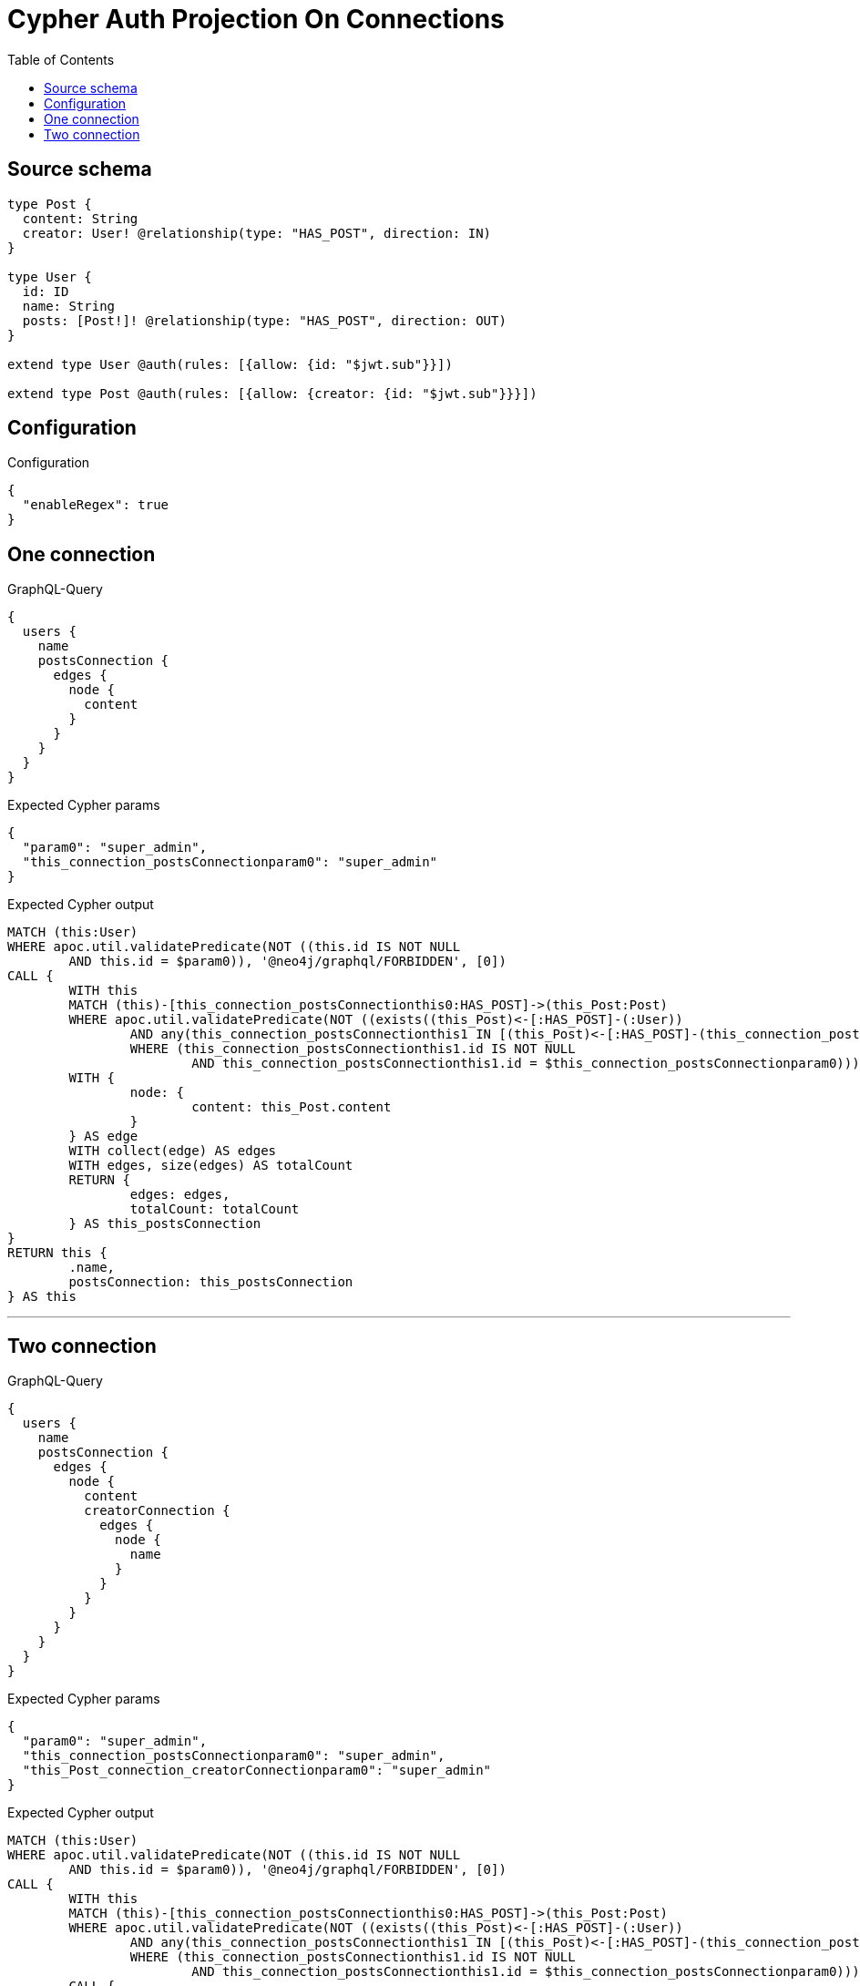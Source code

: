 :toc:

= Cypher Auth Projection On Connections

== Source schema

[source,graphql,schema=true]
----
type Post {
  content: String
  creator: User! @relationship(type: "HAS_POST", direction: IN)
}

type User {
  id: ID
  name: String
  posts: [Post!]! @relationship(type: "HAS_POST", direction: OUT)
}

extend type User @auth(rules: [{allow: {id: "$jwt.sub"}}])

extend type Post @auth(rules: [{allow: {creator: {id: "$jwt.sub"}}}])
----

== Configuration

.Configuration
[source,json,schema-config=true]
----
{
  "enableRegex": true
}
----
== One connection

.GraphQL-Query
[source,graphql]
----
{
  users {
    name
    postsConnection {
      edges {
        node {
          content
        }
      }
    }
  }
}
----

.Expected Cypher params
[source,json]
----
{
  "param0": "super_admin",
  "this_connection_postsConnectionparam0": "super_admin"
}
----

.Expected Cypher output
[source,cypher]
----
MATCH (this:User)
WHERE apoc.util.validatePredicate(NOT ((this.id IS NOT NULL
	AND this.id = $param0)), '@neo4j/graphql/FORBIDDEN', [0])
CALL {
	WITH this
	MATCH (this)-[this_connection_postsConnectionthis0:HAS_POST]->(this_Post:Post)
	WHERE apoc.util.validatePredicate(NOT ((exists((this_Post)<-[:HAS_POST]-(:User))
		AND any(this_connection_postsConnectionthis1 IN [(this_Post)<-[:HAS_POST]-(this_connection_postsConnectionthis1:User) | this_connection_postsConnectionthis1]
		WHERE (this_connection_postsConnectionthis1.id IS NOT NULL
			AND this_connection_postsConnectionthis1.id = $this_connection_postsConnectionparam0)))), '@neo4j/graphql/FORBIDDEN', [0])
	WITH {
		node: {
			content: this_Post.content
		}
	} AS edge
	WITH collect(edge) AS edges
	WITH edges, size(edges) AS totalCount
	RETURN {
		edges: edges,
		totalCount: totalCount
	} AS this_postsConnection
}
RETURN this {
	.name,
	postsConnection: this_postsConnection
} AS this
----

'''

== Two connection

.GraphQL-Query
[source,graphql]
----
{
  users {
    name
    postsConnection {
      edges {
        node {
          content
          creatorConnection {
            edges {
              node {
                name
              }
            }
          }
        }
      }
    }
  }
}
----

.Expected Cypher params
[source,json]
----
{
  "param0": "super_admin",
  "this_connection_postsConnectionparam0": "super_admin",
  "this_Post_connection_creatorConnectionparam0": "super_admin"
}
----

.Expected Cypher output
[source,cypher]
----
MATCH (this:User)
WHERE apoc.util.validatePredicate(NOT ((this.id IS NOT NULL
	AND this.id = $param0)), '@neo4j/graphql/FORBIDDEN', [0])
CALL {
	WITH this
	MATCH (this)-[this_connection_postsConnectionthis0:HAS_POST]->(this_Post:Post)
	WHERE apoc.util.validatePredicate(NOT ((exists((this_Post)<-[:HAS_POST]-(:User))
		AND any(this_connection_postsConnectionthis1 IN [(this_Post)<-[:HAS_POST]-(this_connection_postsConnectionthis1:User) | this_connection_postsConnectionthis1]
		WHERE (this_connection_postsConnectionthis1.id IS NOT NULL
			AND this_connection_postsConnectionthis1.id = $this_connection_postsConnectionparam0)))), '@neo4j/graphql/FORBIDDEN', [0])
	CALL {
		WITH this_Post
		MATCH (this_Post)<-[this_Post_connection_creatorConnectionthis0:HAS_POST]-(this_Post_User:User)
		WHERE apoc.util.validatePredicate(NOT ((this_Post_User.id IS NOT NULL
			AND this_Post_User.id = $this_Post_connection_creatorConnectionparam0)), '@neo4j/graphql/FORBIDDEN', [0])
		WITH {
			node: {
				name: this_Post_User.name
			}
		} AS edge
		WITH collect(edge) AS edges
		WITH edges, size(edges) AS totalCount
		RETURN {
			edges: edges,
			totalCount: totalCount
		} AS this_Post_creatorConnection
	}
	WITH {
		node: {
			content: this_Post.content,
			creatorConnection: this_Post_creatorConnection
		}
	} AS edge
	WITH collect(edge) AS edges
	WITH edges, size(edges) AS totalCount
	RETURN {
		edges: edges,
		totalCount: totalCount
	} AS this_postsConnection
}
RETURN this {
	.name,
	postsConnection: this_postsConnection
} AS this
----

'''

